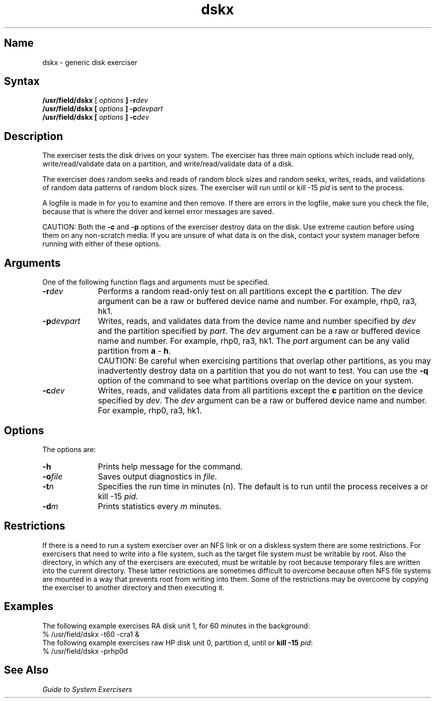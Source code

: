 .\" SCCSID: @(#)dskx.8	8.1	9/11/90
.TH dskx 8 
.SH Name
dskx \- generic disk exerciser
.SH Syntax
.B /usr/field/dskx
[
.I options
.B ] 
.BI \-r dev
.br
.B /usr/field/dskx
.B [
.I options
.B ]
.BI \-p devpart
.br
.B /usr/field/dskx [
.I options
.B ]
.BI \-c dev
.SH Description
.NXR "dskx exerciser"
.NXR "disk" "testing"
The 
.PN dskx 
exerciser tests the disk drives on your system.
The exerciser has three main options which include
read only, write/read/validate data on a partition, and 
write/read/validate data of a disk. 
.PP
The exerciser does random seeks and reads of random block
sizes and random seeks, writes, reads, and validations of random data
patterns of random block sizes. The exerciser will run 
until 
.CT C
or kill \-15 \fIpid\fR is sent to the
process. 
.PP
A logfile is made in 
.PN /usr/field
for you to examine 
and then remove. If there are errors in the logfile, make sure
you check the 
.PN /usr/adm/syserr/syserr.<hostname>
file, 
because that is where the
driver and kernel error messages are saved.
.PP
CAUTION: Both the \fB\-c\fR and \fB\-p\fR options of the
.PN dskx
exerciser destroy data on the disk.  Use extreme caution before
using them on any non-scratch media.  If you are unsure of
what data is on the disk, contact your system manager before
running
.PN dskx
with either of these options.
.SH Arguments
.NXR "dskx exerciser" "arguments"
One of the following function flags and arguments must be specified.
.IP \fB\-r\fIdev\fR 1i
Performs a random read-only test on all partitions except the \fBc\fR
partition.  The \fIdev\fR argument can be a raw or buffered
device name and number.  For example, rhp0, ra3, hk1.
.IP \fB\-p\fIdevpart\fR 1i
Writes, reads, and validates data from the device name and
number specified by \fIdev\fR and the partition specified
by \fIpart\fR.  The \fIdev\fR argument can be a raw or
buffered device name and number.  For example, rhp0, ra3, hk1.
The \fIpart\fR argument can be any valid partition from \fBa\fR
\- \fBh\fR.
.IP "" 1i
CAUTION:  Be careful when exercising partitions that overlap other
partitions, as you may inadvertently destroy data on a
partition that you do not want to test.  You can use the
\fB\-q\fR option of the
.MS chpt 8
command to see what partitions overlap on the device on your
system.
.IP \fB\-c\fIdev\fR 1i
Writes, reads, and validates data from all partitions except
the \fBc\fR partition on the device specified by
\fIdev\fR.  The \fIdev\fR argument can be a raw or buffered
device name and number.  For example, rhp0, ra3, hk1.
.SH Options
.NXR "dskx exerciser" "options"
.PP
The 
.PN dskx
options are:
.IP \fB\-h\fR 1i
Prints help message for the
.PN dskx 
command.
.IP \fB\-o\fIfile\fR 1i
Saves output diagnostics in \fIfile\fR.
.IP \fB\-t\fIn\fR 1i
Specifies the run time in minutes (\fIn\fR).  The
default is to run until the process receives
a
.CT C
or \f(CWkill \-15 \fIpid\fR.
.IP \fB\-d\fIm\fR
Prints statistics every \fIm\fR minutes.
.SH Restrictions 
If there is a need to run a system exerciser over an NFS link or on a diskless
system there are some restrictions.  For exercisers that need to write into a file
system, such as 
.MS fsx 8 ,
the target file system must be writable by root.  Also the directory, in which any
of the exercisers are executed, must be writable by root because temporary
files are written into the current directory.  These latter restrictions are
sometimes difficult to overcome because often NFS file systems are mounted in a
way that prevents root from writing into them.  Some of the restrictions may be
overcome by copying the exerciser to another directory and then executing it.  
.SH Examples
.NXR "dskx exerciser" "examples"
The following example exercises RA disk unit 1,
for 60 minutes in the background:
.EX
% /usr/field/dskx \-t60 \-cra1 &
.EE
The following example exercises raw HP disk unit 0,
partition d, until 
.CT C
or
\fBkill \-15 \fIpid\fR:
.EX
% /usr/field/dskx \-prhp0d
.EE
.SH See Also
.I "Guide to System Exercisers"
